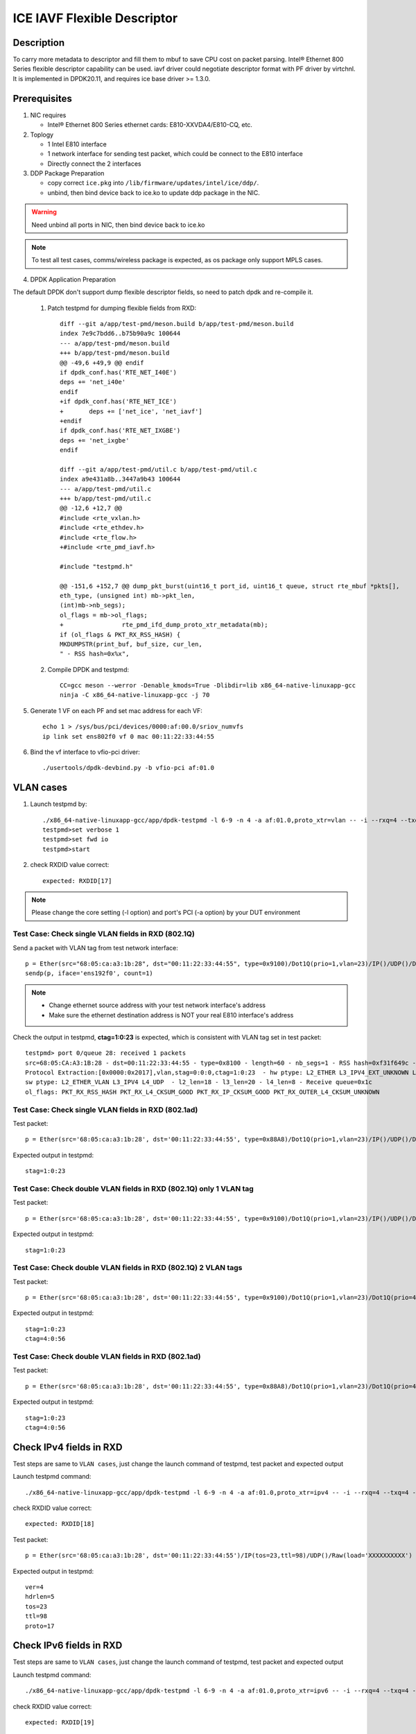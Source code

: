 .. SPDX-License-Identifier: BSD-3-Clause
   Copyright(c) 2021 Intel Corporation

============================
ICE IAVF Flexible Descriptor
============================


Description
===========

To carry more metadata to descriptor and fill them to mbuf to save CPU cost on packet parsing.
Intel® Ethernet 800 Series flexible descriptor capability can be used. iavf driver could
negotiate descriptor format with PF driver by virtchnl. It is implemented in DPDK20.11, and
requires ice base driver >= 1.3.0.

Prerequisites
=============

1. NIC requires

   - Intel® Ethernet 800 Series ethernet cards: E810-XXVDA4/E810-CQ, etc.

2. Toplogy

   - 1 Intel E810 interface
   - 1 network interface for sending test packet, which could be connect to the E810 interface
   - Directly connect the 2 interfaces

3. DDP Package Preparation

   - copy correct ``ice.pkg`` into ``/lib/firmware/updates/intel/ice/ddp/``.
   - unbind, then bind device back to ice.ko to update ddp package in the NIC.

.. warning::

    Need unbind all ports in NIC, then bind device back to ice.ko

.. note::

    To test all test cases, comms/wireless package is expected, as os package only support MPLS cases.

4. DPDK Application Preparation

The default DPDK don't support dump flexible descriptor fields, so need to patch dpdk and re-compile it.

 1. Patch testpmd for dumping flexible fields from RXD::

      diff --git a/app/test-pmd/meson.build b/app/test-pmd/meson.build
      index 7e9c7bdd6..b75b90a9c 100644
      --- a/app/test-pmd/meson.build
      +++ b/app/test-pmd/meson.build
      @@ -49,6 +49,9 @@ endif
      if dpdk_conf.has('RTE_NET_I40E')
      deps += 'net_i40e'
      endif
      +if dpdk_conf.has('RTE_NET_ICE')
      +       deps += ['net_ice', 'net_iavf']
      +endif
      if dpdk_conf.has('RTE_NET_IXGBE')
      deps += 'net_ixgbe'
      endif

      diff --git a/app/test-pmd/util.c b/app/test-pmd/util.c
      index a9e431a8b..3447a9b43 100644
      --- a/app/test-pmd/util.c
      +++ b/app/test-pmd/util.c
      @@ -12,6 +12,7 @@
      #include <rte_vxlan.h>
      #include <rte_ethdev.h>
      #include <rte_flow.h>
      +#include <rte_pmd_iavf.h>

      #include "testpmd.h"

      @@ -151,6 +152,7 @@ dump_pkt_burst(uint16_t port_id, uint16_t queue, struct rte_mbuf *pkts[],
      eth_type, (unsigned int) mb->pkt_len,
      (int)mb->nb_segs);
      ol_flags = mb->ol_flags;
      +                rte_pmd_ifd_dump_proto_xtr_metadata(mb);
      if (ol_flags & PKT_RX_RSS_HASH) {
      MKDUMPSTR(print_buf, buf_size, cur_len,
      " - RSS hash=0x%x",

 2. Compile DPDK and testpmd::

      CC=gcc meson --werror -Denable_kmods=True -Dlibdir=lib x86_64-native-linuxapp-gcc
      ninja -C x86_64-native-linuxapp-gcc -j 70

5. Generate 1 VF on each PF and set mac address for each VF::

      echo 1 > /sys/bus/pci/devices/0000:af:00.0/sriov_numvfs
      ip link set ens802f0 vf 0 mac 00:11:22:33:44:55

6. Bind the vf interface to vfio-pci driver::

   ./usertools/dpdk-devbind.py -b vfio-pci af:01.0

VLAN cases
==========

1. Launch testpmd by::

     ./x86_64-native-linuxapp-gcc/app/dpdk-testpmd -l 6-9 -n 4 -a af:01.0,proto_xtr=vlan -- -i --rxq=4 --txq=4 --portmask=0x1 --nb-cores=2
     testpmd>set verbose 1
     testpmd>set fwd io
     testpmd>start

2. check RXDID value correct::

      expected: RXDID[17]

.. note::
    Please change the core setting (-l option) and port's PCI (-a option) by your DUT environment

Test Case: Check single VLAN fields in RXD (802.1Q)
---------------------------------------------------

Send a packet with VLAN tag from test network interface::

  p = Ether(src="68:05:ca:a3:1b:28", dst="00:11:22:33:44:55", type=0x9100)/Dot1Q(prio=1,vlan=23)/IP()/UDP()/DNS()
  sendp(p, iface='ens192f0', count=1)

.. note::

    - Change ethernet source address with your test network interface's address
    - Make sure the ethernet destination address is NOT your real E810 interface's address

Check the output in testpmd, **ctag=1:0:23** is expected, which is consistent with VLAN tag set in test packet::

  testpmd> port 0/queue 28: received 1 packets
  src=68:05:CA:A3:1B:28 - dst=00:11:22:33:44:55 - type=0x8100 - length=60 - nb_segs=1 - RSS hash=0xf31f649c - RSS queue=0x1c -
  Protocol Extraction:[0x0000:0x2017],vlan,stag=0:0:0,ctag=1:0:23  - hw ptype: L2_ETHER L3_IPV4_EXT_UNKNOWN L4_UDP  -
  sw ptype: L2_ETHER_VLAN L3_IPV4 L4_UDP  - l2_len=18 - l3_len=20 - l4_len=8 - Receive queue=0x1c
  ol_flags: PKT_RX_RSS_HASH PKT_RX_L4_CKSUM_GOOD PKT_RX_IP_CKSUM_GOOD PKT_RX_OUTER_L4_CKSUM_UNKNOWN

Test Case: Check single VLAN fields in RXD (802.1ad)
----------------------------------------------------

Test packet::

  p = Ether(src='68:05:ca:a3:1b:28', dst='00:11:22:33:44:55', type=0x88A8)/Dot1Q(prio=1,vlan=23)/IP()/UDP()/DNS()

Expected output in testpmd::

  stag=1:0:23


Test Case: Check double VLAN fields in RXD (802.1Q) only 1 VLAN tag
-------------------------------------------------------------------

Test packet::

  p = Ether(src='68:05:ca:a3:1b:28', dst='00:11:22:33:44:55', type=0x9100)/Dot1Q(prio=1,vlan=23)/IP()/UDP()/DNS()

Expected output in testpmd::

  stag=1:0:23

Test Case: Check double VLAN fields in RXD (802.1Q) 2 VLAN tags
---------------------------------------------------------------

Test packet::

  p = Ether(src='68:05:ca:a3:1b:28', dst='00:11:22:33:44:55', type=0x9100)/Dot1Q(prio=1,vlan=23)/Dot1Q(prio=4,vlan=56)/IP()/UDP()/DNS()

Expected output in testpmd::

  stag=1:0:23
  ctag=4:0:56


Test Case: Check double VLAN fields in RXD (802.1ad)
----------------------------------------------------

Test packet::

  p = Ether(src='68:05:ca:a3:1b:28', dst='00:11:22:33:44:55', type=0x88A8)/Dot1Q(prio=1,vlan=23)/Dot1Q(prio=4,vlan=56)/IP()/UDP()/DNS()

Expected output in testpmd::

  stag=1:0:23
  ctag=4:0:56


Check IPv4 fields in RXD
========================

Test steps are same to ``VLAN cases``, just change the launch command of testpmd, test packet and expected output

Launch testpmd command::

  ./x86_64-native-linuxapp-gcc/app/dpdk-testpmd -l 6-9 -n 4 -a af:01.0,proto_xtr=ipv4 -- -i --rxq=4 --txq=4 --portmask=0x1 --nb-cores=2

check RXDID value correct::

   expected: RXDID[18]

Test packet::

  p = Ether(src='68:05:ca:a3:1b:28', dst='00:11:22:33:44:55')/IP(tos=23,ttl=98)/UDP()/Raw(load='XXXXXXXXXX')

Expected output in testpmd::

  ver=4
  hdrlen=5
  tos=23
  ttl=98
  proto=17


Check IPv6 fields in RXD
========================

Test steps are same to ``VLAN cases``, just change the launch command of testpmd, test packet and expected output

Launch testpmd command::

  ./x86_64-native-linuxapp-gcc/app/dpdk-testpmd -l 6-9 -n 4 -a af:01.0,proto_xtr=ipv6 -- -i --rxq=4 --txq=4 --portmask=0x1 --nb-cores=2

check RXDID value correct::

   expected: RXDID[19]

Test packet::

  p = Ether(src='68:05:ca:a3:1b:28', dst='00:11:22:33:44:55')/IPv6(tc=12,hlim=34,fl=0x98765)/UDP()/Raw(load='XXXXXXXXXX')

Expected output in testpmd::

  ver=6
  tc=12
  flow_hi4=0x9
  nexthdr=17
  hoplimit=34


Check IPv6 flow field in RXD
============================

Test steps are same to ``VLAN cases``, just change the launch command of testpmd, test packet and expected output

Launch testpmd command::

  ./x86_64-native-linuxapp-gcc/app/dpdk-testpmd -l 6-9 -n 4 -a af:01.0,proto_xtr=ipv6_flow -- -i --rxq=4 --txq=4 --portmask=0x1 --nb-cores=2

check RXDID value correct::

   expected: RXDID[20]

Test packet::

  p = Ether(src='68:05:ca:a3:1b:28', dst='00:11:22:33:44:55')/IPv6(tc=12,hlim=34,fl=0x98765)/UDP()/Raw(load='XXXXXXXXXX')

Expected output in testpmd::

  ver=6
  tc=12
  flow=0x98765


Check TCP fields in IPv4 in RXD
===============================

Test steps are same to ``VLAN cases``, just change the launch command of testpmd, test packet and expected output

Launch testpmd command::

  ./x86_64-native-linuxapp-gcc/app/dpdk-testpmd -l 6-9 -n 4 -a af:01.0,proto_xtr=tcp -- -i --rxq=4 --txq=4 --portmask=0x1 --nb-cores=2

check RXDID value correct::

   expected: RXDID[21]

Test packet::

  p = Ether(src='68:05:ca:a3:1b:28', dst='00:11:22:33:44:55')/IP()/TCP(flags='AS')/Raw(load='XXXXXXXXXX')

Expected output in testpmd::

  doff=5
  flags=AS


Check TCP fields in IPv6 in RXD
===============================

Test steps are same to ``VLAN cases``, just change the launch command of testpmd, test packet and expected output

Launch testpmd command::

  ./x86_64-native-linuxapp-gcc/app/dpdk-testpmd -l 6-9 -n 4 -a af:01.0,proto_xtr=tcp -- -i --rxq=4 --txq=4 --portmask=0x1 --nb-cores=2

check RXDID value correct::

   expected: RXDID[21]

Test packet::

  p = Ether(src='68:05:ca:a3:1b:28', dst='00:11:22:33:44:55')/IPv6()/TCP(flags='S')/Raw(load='XXXXXXXXXX')

Expected output in testpmd::

  doff=5
  flags=S


Check IPv4, IPv6, TCP fields in RXD on specific queues
======================================================

Test steps are same to ``VLAN cases``, just change the launch command of testpmd, test packet and expected output

Launch testpmd command::

  ./x86_64-native-linuxapp-gcc/app/dpdk-testpmd -l 6-9 -n 4 -a af:01.0,proto_xtr='[(2):ipv4,(3):ipv6,(4):tcp]' -- -i --rxq=16 --txq=16 --portmask=0x1

check RXDID value correct::

   expected: RXDID[16], RXDID[18], RXDID[19], RXDID[21]

Create generic flow on NIC::

  flow create 0 ingress pattern eth / ipv4 src is 192.168.0.1 dst is 192.168.0.2 tos is 23 ttl is 98 / end actions queue index 2 / end
  flow create 0 ingress pattern eth / ipv6 src is 2001::3 dst is 2001::4 tc is 12 / end actions queue index 3 / end
  flow create 0 ingress pattern eth / ipv4 src is 192.168.0.1 dst is 192.168.0.2 / tcp src is 25 dst is 23 / end actions queue index 4 / end

Test packet::

  p = Ether(dst="00:11:22:33:44:55")/IP(src="192.168.0.1",dst="192.168.0.2",tos=23,ttl=98)/UDP()/Raw(load='XXXXXXXXXX')
  p = Ether(src='68:05:ca:a3:1b:28', dst='00:11:22:33:44:55')/IPv6(src='2001::3', dst='2001::4', tc=12,hlim=34,fl=0x98765)/UDP()/Raw(load='XXXXXXXXXX')
  p = Ether(dst='00:11:22:33:44:55')/IP(src='192.168.0.1',dst='192.168.0.2')/TCP(flags='AS', dport=23, sport=25)/Raw(load='XXXXXXXXXX')

Expected output in testpmd::

  Receive queue=0x2
  ver=4
  hdrlen=5
  tos=23
  ttl=98
  proto=17

  Receive queue=0x3
  ver=6
  tc=12
  flow_hi4=0x9
  nexthdr=17
  hoplimit=34

  Receive queue=0x4
  doff=5
  flags=AS


Check testpmd use different parameters start
============================================
Test steps are same to ``VLAN cases``, use different "proto_xtr" parameters the launch command of testpmd, check RXDID value.

use error parameter Launch testpmd::

  ./x86_64-native-linuxapp-gcc/app/dpdk-testpmd -l 6-9 -n 4 -a af:01.0,proto_xtr=vxlan -- -i --rxq=4 --txq=4 --portmask=0x1 --nb-cores=2

testpmd can't started, check "iavf_lookup_flex_desc_type(): wrong flex_desc type, it should be: vlan|ipv4|ipv6|ipv6_flow|tcp|ovs|ip_offset" in testpmd output.

don't use parameter launch testpmd::

   ./x86_64-native-linuxapp-gcc/app/dpdk-testpmd -l 6-9 -n 4 -a af:01.0 -- -i --rxq=4 --txq=4 --portmask=0x1 --nb-cores=2

testpmd started, check "iavf_configure_queues(): request RXDID[16] in Queue[0]" in testpmd output


MPLS cases
==========

Test steps are same to ``VLAN cases``, just change the launch command of testpmd, test packet and expected output

MPLS cases use same parameter Launch testpmd::

    ./x86_64-native-linuxapp-gcc/app/dpdk-testpmd -l 6-9 -n 4 -a af:01.0,proto_xtr=ip_offset -- -i  --portmask=0x1 --nb-cores=2

check RXDID value correct::

	expected: RXDID[25]

scapy prepare::

    about scapy:
    from scapy.contrib.mpls import MPLS

Test Case: Check ip offset of ip
--------------------------------

Test packet::

    p = Ether(dst="00:11:22:33:44:55",type=0x8847)/MPLS(s=1)/IP()

Expected output in testpmd::

    Protocol Offset:ip_offset=18

Test packet::

    p = Ether(dst="00:11:22:33:44:55",type=0x8847)/MPLS(s=1)/IP()

Expected output in testpmd::

    Protocol Offset:ip_offset=18

Test Case: check ip offset with vlan
------------------------------------

Test packet::

    p = Ether(dst="00:11:22:33:44:55",type=0x8100)/Dot1Q(type=0x8847)/MPLS(s=1)/IP()

Expected output in testpmd::

    Protocol Offset:ip_offset=22

Test packet::

    p = Ether(dst="00:11:22:33:44:55",type=0x8100)/Dot1Q(type=0x8847)/MPLS(s=1)/IPv6()

Expected output in testpmd::

    Protocol Offset:ip_offset=22

Test Case: check offset with 2 vlan tag
---------------------------------------

Test packet::

    p = Ether(dst="00:11:22:33:44:55",type=0x88A8)/Dot1Q(type=0x8100)/Dot1Q(type=0x8847)/MPLS(s=1)/IP()

Expected output in testpmd::

    Protocol Offset:ip_offset=26

Test packet::

    p = Ether(dst="00:11:22:33:44:55",type=0x88A8)/Dot1Q(type=0x8100)/Dot1Q(type=0x8847)/MPLS(s=1)/IPv6()

Expected output in testpmd::

    Protocol Offset:ip_offset=26

Test Case: check ip offset with multi MPLS
------------------------------------------

Test packet::

    p = Ether(dst="00:11:22:33:44:55",type=0x8847)/MPLS(s=1)/IP()

Expected output in testpmd::

    Protocol Offset:ip_offset=18

Test packet::

    p = Ether(dst="00:11:22:33:44:55",type=0x8847)/MPLS(s=0)/MPLS(s=1)/IP()

Expected output in testpmd::

    Protocol Offset:ip_offset=22

Test packet::

    p = Ether(dst="00:11:22:33:44:55",type=0x8847)/MPLS(s=0)/MPLS(s=0)/MPLS(s=1)/IP()

Expected output in testpmd::

    Protocol Offset:ip_offset=26

Test packet::

    p = Ether(dst="00:11:22:33:44:55",type=0x8847)/MPLS(s=0)/MPLS(s=0)/MPLS(s=0)/MPLS(s=1)/IP()

Expected output in testpmd::

    Protocol Offset:ip_offset=30

Test packet::

    p = Ether(dst="00:11:22:33:44:55",type=0x8847)/MPLS(s=0)/MPLS(s=0)/MPLS(s=0)/MPLS(s=0)/MPLS(s=1)/IP()

Expected output in testpmd::

    Protocol Offset:ip_offset=34

Test packet::

    p = Ether(dst="00:11:22:33:44:55",type=0x8847)/MPLS(s=1)/IPv6()

Expected output in testpmd::

    Protocol Offset:ip_offset=18

Test packet::

    p = Ether(dst="00:11:22:33:44:55",type=0x8847)/MPLS(s=0)/MPLS(s=1)/IPv6()

Expected output in testpmd::

    Protocol Offset:ip_offset=22

Test packet::

    p = Ether(dst="00:11:22:33:44:55",type=0x8847)/MPLS(s=0)/MPLS(s=0)/MPLS(s=1)/IPv6()

Expected output in testpmd::

    Protocol Offset:ip_offset=26

Test packet::

    p = Ether(dst="00:11:22:33:44:55",type=0x8847)/MPLS(s=0)/MPLS(s=0)/MPLS(s=0)/MPLS(s=1)/IPv6()

Expected output in testpmd::

    Protocol Offset:ip_offset=30

Test packet::

    p = Ether(dst="00:11:22:33:44:55",type=0x8847)/MPLS(s=0)/MPLS(s=0)/MPLS(s=0)/MPLS(s=0)/MPLS(s=1)/IPv6()

Expected output in testpmd::

    Protocol Offset:ip_offset=34

Test Case: check ip offset with multi MPLS with vlan tag
--------------------------------------------------------

Test packet::

    p = Ether(dst="00:11:22:33:44:55",type=0x8100)/Dot1Q(type=0x8847)/MPLS(s=1)/IP()

Expected output in testpmd::

    Protocol Offset:ip_offset=22

Test packet::

    p = Ether(dst="00:11:22:33:44:55",type=0x8100)/Dot1Q(type=0x8847)/MPLS(s=0)/MPLS(s=1)/IP()

Expected output in testpmd::

    Protocol Offset:ip_offset=26

Test packet::

    p = Ether(dst="00:11:22:33:44:55",type=0x8100)/Dot1Q(type=0x8847)/MPLS(s=0)/MPLS(s=0)/MPLS(s=1)/IP()

Expected output in testpmd::

    Protocol Offset:ip_offset=30

Test packet::

    p = Ether(dst="00:11:22:33:44:55",type=0x8100)/Dot1Q(type=0x8847)/MPLS(s=0)/MPLS(s=0)/MPLS(s=0)/MPLS(s=1)/IP()

Expected output in testpmd::

    Protocol Offset:ip_offset=34

Test packet::

    p = Ether(dst="00:11:22:33:44:55",type=0x8100)/Dot1Q(type=0x8847)/MPLS(s=0)/MPLS(s=0)/MPLS(s=0)/MPLS(s=0)/MPLS(s=1)/IP()

Expected output in testpmd::

    Protocol Offset:ip_offset=38

Test packet::

    p = Ether(dst="00:11:22:33:44:55",type=0x8100)/Dot1Q(type=0x8847)/MPLS(s=1)/IPv6()

Expected output in testpmd::

    Protocol Offset:ip_offset=22

Test packet::

    p = Ether(dst="00:11:22:33:44:55",type=0x8100)/Dot1Q(type=0x8847)/MPLS(s=0)/MPLS(s=1)/IPv6()

Expected output in testpmd::

    Protocol Offset:ip_offset=26

Test packet::

    p = Ether(dst="00:11:22:33:44:55",type=0x8100)/Dot1Q(type=0x8847)/MPLS(s=0)/MPLS(s=0)/MPLS(s=1)/IPv6()

Expected output in testpmd::

    Protocol Offset:ip_offset=30

Test packet::

    p = Ether(dst="00:11:22:33:44:55",type=0x8100)/Dot1Q(type=0x8847)/MPLS(s=0)/MPLS(s=0)/MPLS(s=0)/MPLS(s=1)/IPv6()

Expected output in testpmd::

    Protocol Offset:ip_offset=34

Test packet::

    p = Ether(dst="00:11:22:33:44:55",type=0x8100)/Dot1Q(type=0x8847)/MPLS(s=0)/MPLS(s=0)/MPLS(s=0)/MPLS(s=0)/MPLS(s=1)/IPv6()

Expected output in testpmd::

    Protocol Offset:ip_offset=38

Test Case: check ip offset with multi MPLS with 2 vlan tag
----------------------------------------------------------

Test packet::

    p = Ether(dst="00:11:22:33:44:55",type=0x88A8)/Dot1Q(type=0x8100)/Dot1Q(type=0x8847)/MPLS(s=1)/IP()

Expected output in testpmd::

    Protocol Offset:ip_offset=26

Test packet::

    p = Ether(dst="00:11:22:33:44:55",type=0x88A8)/Dot1Q(type=0x8100)/Dot1Q(type=0x8847)/MPLS(s=0)/MPLS(s=1)/IP()

Expected output in testpmd::

    Protocol Offset:ip_offset=30

Test packet::

    p = Ether(dst="00:11:22:33:44:55",type=0x88A8)/Dot1Q(type=0x8100)/Dot1Q(type=0x8847)/MPLS(s=0)/MPLS(s=0)/MPLS(s=1)/IP()

Expected output in testpmd::

    Protocol Offset:ip_offset=34

Test packet::

    p = Ether(dst="00:11:22:33:44:55",type=0x88A8)/Dot1Q(type=0x8100)/Dot1Q(type=0x8847)/MPLS(s=0)/MPLS(s=0)/MPLS(s=0)/MPLS(s=1)/IP()

Expected output in testpmd::

    Protocol Offset:ip_offset=38

Test packet::

    p = Ether(dst="00:11:22:33:44:55",type=0x88A8)/Dot1Q(type=0x8100)/Dot1Q(type=0x8847)/MPLS(s=0)/MPLS(s=0)/MPLS(s=0)/MPLS(s=0)/MPLS(s=1)/IP()

Expected output in testpmd::

    Protocol Offset:ip_offset=42

Test packet::

    p = Ether(dst="00:11:22:33:44:55",type=0x88A8)/Dot1Q(type=0x8100)/Dot1Q(type=0x8847)/MPLS(s=1)/IPv6()

Expected output in testpmd::

    Protocol Offset:ip_offset=26

Test packet::

    p = Ether(dst="00:11:22:33:44:55",type=0x88A8)/Dot1Q(type=0x8100)/Dot1Q(type=0x8847)/MPLS(s=0)/MPLS(s=1)/IPv6()

Expected output in testpmd::

    Protocol Offset:ip_offset=30

Test packet::

    p = Ether(dst="00:11:22:33:44:55",type=0x88A8)/Dot1Q(type=0x8100)/Dot1Q(type=0x8847)/MPLS(s=0)/MPLS(s=0)/MPLS(s=1)/IPv6()

Expected output in testpmd::

    Protocol Offset:ip_offset=34

Test packet::

    p = Ether(dst="00:11:22:33:44:55",type=0x88A8)/Dot1Q(type=0x8100)/Dot1Q(type=0x8847)/MPLS(s=0)/MPLS(s=0)/MPLS(s=0)/MPLS(s=1)/IPv6()

Expected output in testpmd::

    Protocol Offset:ip_offset=38

Test packet::

    p = Ether(dst="00:11:22:33:44:55",type=0x88A8)/Dot1Q(type=0x8100)/Dot1Q(type=0x8847)/MPLS(s=0)/MPLS(s=0)/MPLS(s=0)/MPLS(s=0)/MPLS(s=1)/IPv6()

Expected output in testpmd::

    Protocol Offset:ip_offset=42

